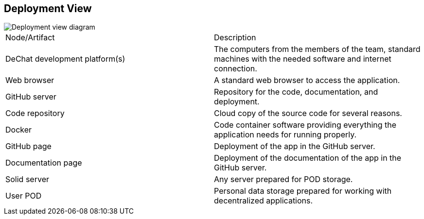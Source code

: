 [[section-deployment-view]]


== Deployment View

image::https://raw.githubusercontent.com/Arquisoft/dechat_en3b/master/src/docs/images/deployment%20view.png[Deployment view diagram]

|===
| Node/Artifact | Description
| DeChat development platform(s) | The computers from the members of the team, standard machines with the needed software and internet connection.
| Web browser | A standard web browser to access the application.
| GitHub server | Repository for the code, documentation, and deployment.
| Code repository | Cloud copy of the source code for several reasons.
| Docker | Code container software providing everything the application needs for running properly.
| GitHub page | Deployment of the app in the GitHub server.
| Documentation page | Deployment of the documentation of the app in the GitHub server.
| Solid server| Any server prepared for POD storage.
| User POD | Personal data storage prepared for working with decentralized applications.
|===